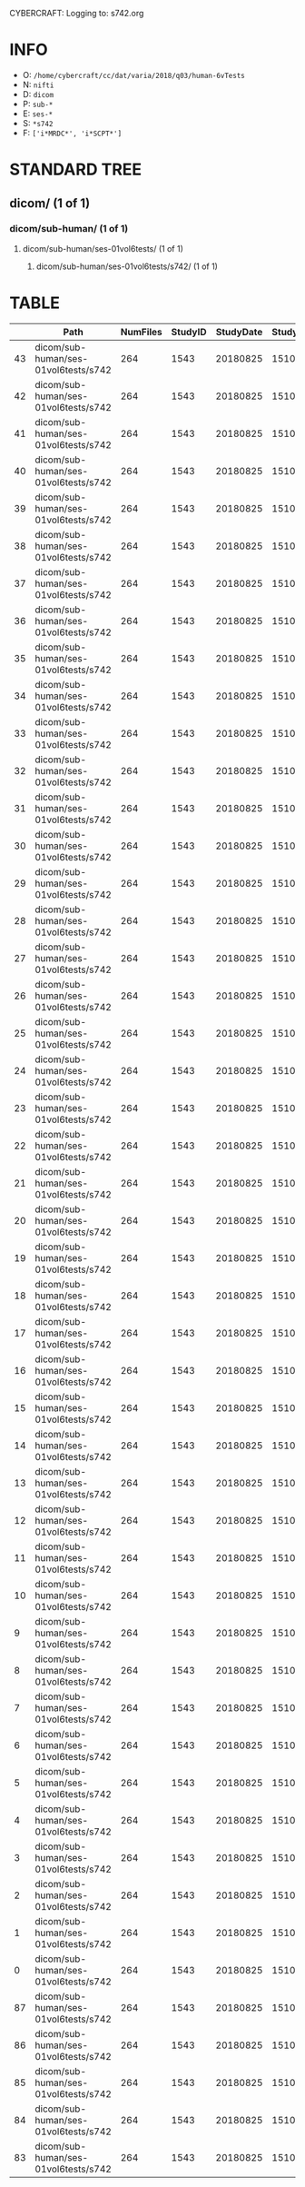CYBERCRAFT: Logging to: s742.org
* INFO
  - O: =/home/cybercraft/cc/dat/varia/2018/q03/human-6vTests=
  - N: =nifti=
  - D: =dicom=
  - P: =sub-*=
  - E: =ses-*=
  - S: =*s742=
  - F: =['i*MRDC*', 'i*SCPT*']=
* STANDARD TREE
**    dicom/ (1 of 1)
***   dicom/sub-human/ (1 of 1)
****  dicom/sub-human/ses-01vol6tests/ (1 of 1)
***** dicom/sub-human/ses-01vol6tests/s742/ (1 of 1)
* TABLE
|     | Path                                 |   NumFiles |   StudyID |   StudyDate |   StudyTime | PatientID   | PatientName   | ProtocolName             | SeriesDescription   |   SeriesNumber |   SeriesTime |   ImagesInAcquisition |   InStackPositionNumber |   InstanceNumber |   SliceLocation | TriggerTime   |   FloatSlopRTIATimer |
|-----+--------------------------------------+------------+-----------+-------------+-------------+-------------+---------------+--------------------------+---------------------+----------------+--------------+-----------------------+-------------------------+------------------+-----------------+---------------+----------------------|
|  43 | dicom/sub-human/ses-01vol6tests/s742 |        264 |      1543 |    20180825 |      151045 | human       |               | JN_fPrint_rfMRI_2018_08_ | fMRI_rest6vTDseq1   |              7 |       153146 |                    44 |                       1 |                1 |       118.463   |               |               0.0023 |
|  42 | dicom/sub-human/ses-01vol6tests/s742 |        264 |      1543 |    20180825 |      151045 | human       |               | JN_fPrint_rfMRI_2018_08_ | fMRI_rest6vTDseq1   |              7 |       153146 |                    44 |                       2 |                2 |       115.23    |               |               0.0477 |
|  41 | dicom/sub-human/ses-01vol6tests/s742 |        264 |      1543 |    20180825 |      151045 | human       |               | JN_fPrint_rfMRI_2018_08_ | fMRI_rest6vTDseq1   |              7 |       153146 |                    44 |                       3 |                3 |       111.997   |               |               0.0932 |
|  40 | dicom/sub-human/ses-01vol6tests/s742 |        264 |      1543 |    20180825 |      151045 | human       |               | JN_fPrint_rfMRI_2018_08_ | fMRI_rest6vTDseq1   |              7 |       153146 |                    44 |                       4 |                4 |       108.763   |               |               0.1386 |
|  39 | dicom/sub-human/ses-01vol6tests/s742 |        264 |      1543 |    20180825 |      151045 | human       |               | JN_fPrint_rfMRI_2018_08_ | fMRI_rest6vTDseq1   |              7 |       153146 |                    44 |                       5 |                5 |       105.53    |               |               0.1841 |
|  38 | dicom/sub-human/ses-01vol6tests/s742 |        264 |      1543 |    20180825 |      151045 | human       |               | JN_fPrint_rfMRI_2018_08_ | fMRI_rest6vTDseq1   |              7 |       153146 |                    44 |                       6 |                6 |       102.297   |               |               0.2295 |
|  37 | dicom/sub-human/ses-01vol6tests/s742 |        264 |      1543 |    20180825 |      151045 | human       |               | JN_fPrint_rfMRI_2018_08_ | fMRI_rest6vTDseq1   |              7 |       153146 |                    44 |                       7 |                7 |        99.0637  |               |               0.275  |
|  36 | dicom/sub-human/ses-01vol6tests/s742 |        264 |      1543 |    20180825 |      151045 | human       |               | JN_fPrint_rfMRI_2018_08_ | fMRI_rest6vTDseq1   |              7 |       153146 |                    44 |                       8 |                8 |        95.8305  |               |               0.3204 |
|  35 | dicom/sub-human/ses-01vol6tests/s742 |        264 |      1543 |    20180825 |      151045 | human       |               | JN_fPrint_rfMRI_2018_08_ | fMRI_rest6vTDseq1   |              7 |       153146 |                    44 |                       9 |                9 |        92.5973  |               |               0.3659 |
|  34 | dicom/sub-human/ses-01vol6tests/s742 |        264 |      1543 |    20180825 |      151045 | human       |               | JN_fPrint_rfMRI_2018_08_ | fMRI_rest6vTDseq1   |              7 |       153146 |                    44 |                      10 |               10 |        89.3641  |               |               0.4114 |
|  33 | dicom/sub-human/ses-01vol6tests/s742 |        264 |      1543 |    20180825 |      151045 | human       |               | JN_fPrint_rfMRI_2018_08_ | fMRI_rest6vTDseq1   |              7 |       153146 |                    44 |                      11 |               11 |        86.1309  |               |               0.4568 |
|  32 | dicom/sub-human/ses-01vol6tests/s742 |        264 |      1543 |    20180825 |      151045 | human       |               | JN_fPrint_rfMRI_2018_08_ | fMRI_rest6vTDseq1   |              7 |       153146 |                    44 |                      12 |               12 |        82.8977  |               |               0.5023 |
|  31 | dicom/sub-human/ses-01vol6tests/s742 |        264 |      1543 |    20180825 |      151045 | human       |               | JN_fPrint_rfMRI_2018_08_ | fMRI_rest6vTDseq1   |              7 |       153146 |                    44 |                      13 |               13 |        79.6645  |               |               0.5477 |
|  30 | dicom/sub-human/ses-01vol6tests/s742 |        264 |      1543 |    20180825 |      151045 | human       |               | JN_fPrint_rfMRI_2018_08_ | fMRI_rest6vTDseq1   |              7 |       153146 |                    44 |                      14 |               14 |        76.4313  |               |               0.5932 |
|  29 | dicom/sub-human/ses-01vol6tests/s742 |        264 |      1543 |    20180825 |      151045 | human       |               | JN_fPrint_rfMRI_2018_08_ | fMRI_rest6vTDseq1   |              7 |       153146 |                    44 |                      15 |               15 |        73.1981  |               |               0.6386 |
|  28 | dicom/sub-human/ses-01vol6tests/s742 |        264 |      1543 |    20180825 |      151045 | human       |               | JN_fPrint_rfMRI_2018_08_ | fMRI_rest6vTDseq1   |              7 |       153146 |                    44 |                      16 |               16 |        69.9649  |               |               0.6841 |
|  27 | dicom/sub-human/ses-01vol6tests/s742 |        264 |      1543 |    20180825 |      151045 | human       |               | JN_fPrint_rfMRI_2018_08_ | fMRI_rest6vTDseq1   |              7 |       153146 |                    44 |                      17 |               17 |        66.7317  |               |               0.7295 |
|  26 | dicom/sub-human/ses-01vol6tests/s742 |        264 |      1543 |    20180825 |      151045 | human       |               | JN_fPrint_rfMRI_2018_08_ | fMRI_rest6vTDseq1   |              7 |       153146 |                    44 |                      18 |               18 |        63.4985  |               |               0.775  |
|  25 | dicom/sub-human/ses-01vol6tests/s742 |        264 |      1543 |    20180825 |      151045 | human       |               | JN_fPrint_rfMRI_2018_08_ | fMRI_rest6vTDseq1   |              7 |       153146 |                    44 |                      19 |               19 |        60.2653  |               |               0.8205 |
|  24 | dicom/sub-human/ses-01vol6tests/s742 |        264 |      1543 |    20180825 |      151045 | human       |               | JN_fPrint_rfMRI_2018_08_ | fMRI_rest6vTDseq1   |              7 |       153146 |                    44 |                      20 |               20 |        57.0321  |               |               0.8659 |
|  23 | dicom/sub-human/ses-01vol6tests/s742 |        264 |      1543 |    20180825 |      151045 | human       |               | JN_fPrint_rfMRI_2018_08_ | fMRI_rest6vTDseq1   |              7 |       153146 |                    44 |                      21 |               21 |        53.7989  |               |               0.9114 |
|  22 | dicom/sub-human/ses-01vol6tests/s742 |        264 |      1543 |    20180825 |      151045 | human       |               | JN_fPrint_rfMRI_2018_08_ | fMRI_rest6vTDseq1   |              7 |       153146 |                    44 |                      22 |               22 |        50.5657  |               |               0.9568 |
|  21 | dicom/sub-human/ses-01vol6tests/s742 |        264 |      1543 |    20180825 |      151045 | human       |               | JN_fPrint_rfMRI_2018_08_ | fMRI_rest6vTDseq1   |              7 |       153146 |                    44 |                      23 |               23 |        47.3325  |               |               1.0023 |
|  20 | dicom/sub-human/ses-01vol6tests/s742 |        264 |      1543 |    20180825 |      151045 | human       |               | JN_fPrint_rfMRI_2018_08_ | fMRI_rest6vTDseq1   |              7 |       153146 |                    44 |                      24 |               24 |        44.0993  |               |               1.0477 |
|  19 | dicom/sub-human/ses-01vol6tests/s742 |        264 |      1543 |    20180825 |      151045 | human       |               | JN_fPrint_rfMRI_2018_08_ | fMRI_rest6vTDseq1   |              7 |       153146 |                    44 |                      25 |               25 |        40.8661  |               |               1.0932 |
|  18 | dicom/sub-human/ses-01vol6tests/s742 |        264 |      1543 |    20180825 |      151045 | human       |               | JN_fPrint_rfMRI_2018_08_ | fMRI_rest6vTDseq1   |              7 |       153146 |                    44 |                      26 |               26 |        37.6329  |               |               1.1387 |
|  17 | dicom/sub-human/ses-01vol6tests/s742 |        264 |      1543 |    20180825 |      151045 | human       |               | JN_fPrint_rfMRI_2018_08_ | fMRI_rest6vTDseq1   |              7 |       153146 |                    44 |                      27 |               27 |        34.3997  |               |               1.1841 |
|  16 | dicom/sub-human/ses-01vol6tests/s742 |        264 |      1543 |    20180825 |      151045 | human       |               | JN_fPrint_rfMRI_2018_08_ | fMRI_rest6vTDseq1   |              7 |       153146 |                    44 |                      28 |               28 |        31.1665  |               |               1.2296 |
|  15 | dicom/sub-human/ses-01vol6tests/s742 |        264 |      1543 |    20180825 |      151045 | human       |               | JN_fPrint_rfMRI_2018_08_ | fMRI_rest6vTDseq1   |              7 |       153146 |                    44 |                      29 |               29 |        27.9333  |               |               1.275  |
|  14 | dicom/sub-human/ses-01vol6tests/s742 |        264 |      1543 |    20180825 |      151045 | human       |               | JN_fPrint_rfMRI_2018_08_ | fMRI_rest6vTDseq1   |              7 |       153146 |                    44 |                      30 |               30 |        24.7001  |               |               1.3205 |
|  13 | dicom/sub-human/ses-01vol6tests/s742 |        264 |      1543 |    20180825 |      151045 | human       |               | JN_fPrint_rfMRI_2018_08_ | fMRI_rest6vTDseq1   |              7 |       153146 |                    44 |                      31 |               31 |        21.4669  |               |               1.3659 |
|  12 | dicom/sub-human/ses-01vol6tests/s742 |        264 |      1543 |    20180825 |      151045 | human       |               | JN_fPrint_rfMRI_2018_08_ | fMRI_rest6vTDseq1   |              7 |       153146 |                    44 |                      32 |               32 |        18.2337  |               |               1.4114 |
|  11 | dicom/sub-human/ses-01vol6tests/s742 |        264 |      1543 |    20180825 |      151045 | human       |               | JN_fPrint_rfMRI_2018_08_ | fMRI_rest6vTDseq1   |              7 |       153146 |                    44 |                      33 |               33 |        15.0005  |               |               1.4568 |
|  10 | dicom/sub-human/ses-01vol6tests/s742 |        264 |      1543 |    20180825 |      151045 | human       |               | JN_fPrint_rfMRI_2018_08_ | fMRI_rest6vTDseq1   |              7 |       153146 |                    44 |                      34 |               34 |        11.7673  |               |               1.5023 |
|   9 | dicom/sub-human/ses-01vol6tests/s742 |        264 |      1543 |    20180825 |      151045 | human       |               | JN_fPrint_rfMRI_2018_08_ | fMRI_rest6vTDseq1   |              7 |       153146 |                    44 |                      35 |               35 |         8.53412 |               |               1.5477 |
|   8 | dicom/sub-human/ses-01vol6tests/s742 |        264 |      1543 |    20180825 |      151045 | human       |               | JN_fPrint_rfMRI_2018_08_ | fMRI_rest6vTDseq1   |              7 |       153146 |                    44 |                      36 |               36 |         5.30092 |               |               1.5932 |
|   7 | dicom/sub-human/ses-01vol6tests/s742 |        264 |      1543 |    20180825 |      151045 | human       |               | JN_fPrint_rfMRI_2018_08_ | fMRI_rest6vTDseq1   |              7 |       153146 |                    44 |                      37 |               37 |         2.06772 |               |               1.6386 |
|   6 | dicom/sub-human/ses-01vol6tests/s742 |        264 |      1543 |    20180825 |      151045 | human       |               | JN_fPrint_rfMRI_2018_08_ | fMRI_rest6vTDseq1   |              7 |       153146 |                    44 |                      38 |               38 |        -1.16548 |               |               1.6841 |
|   5 | dicom/sub-human/ses-01vol6tests/s742 |        264 |      1543 |    20180825 |      151045 | human       |               | JN_fPrint_rfMRI_2018_08_ | fMRI_rest6vTDseq1   |              7 |       153146 |                    44 |                      39 |               39 |        -4.39868 |               |               1.7295 |
|   4 | dicom/sub-human/ses-01vol6tests/s742 |        264 |      1543 |    20180825 |      151045 | human       |               | JN_fPrint_rfMRI_2018_08_ | fMRI_rest6vTDseq1   |              7 |       153146 |                    44 |                      40 |               40 |        -7.63189 |               |               1.775  |
|   3 | dicom/sub-human/ses-01vol6tests/s742 |        264 |      1543 |    20180825 |      151045 | human       |               | JN_fPrint_rfMRI_2018_08_ | fMRI_rest6vTDseq1   |              7 |       153146 |                    44 |                      41 |               41 |       -10.8651  |               |               1.8204 |
|   2 | dicom/sub-human/ses-01vol6tests/s742 |        264 |      1543 |    20180825 |      151045 | human       |               | JN_fPrint_rfMRI_2018_08_ | fMRI_rest6vTDseq1   |              7 |       153146 |                    44 |                      42 |               42 |       -14.0983  |               |               1.8659 |
|   1 | dicom/sub-human/ses-01vol6tests/s742 |        264 |      1543 |    20180825 |      151045 | human       |               | JN_fPrint_rfMRI_2018_08_ | fMRI_rest6vTDseq1   |              7 |       153146 |                    44 |                      43 |               43 |       -17.3315  |               |               1.9113 |
|   0 | dicom/sub-human/ses-01vol6tests/s742 |        264 |      1543 |    20180825 |      151045 | human       |               | JN_fPrint_rfMRI_2018_08_ | fMRI_rest6vTDseq1   |              7 |       153146 |                    44 |                      44 |               44 |       -20.5647  |               |               1.9568 |
|  87 | dicom/sub-human/ses-01vol6tests/s742 |        264 |      1543 |    20180825 |      151045 | human       |               | JN_fPrint_rfMRI_2018_08_ | fMRI_rest6vTDseq1   |              7 |       153146 |                    44 |                       1 |               45 |       118.463   |               |               2.0023 |
|  86 | dicom/sub-human/ses-01vol6tests/s742 |        264 |      1543 |    20180825 |      151045 | human       |               | JN_fPrint_rfMRI_2018_08_ | fMRI_rest6vTDseq1   |              7 |       153146 |                    44 |                       2 |               46 |       115.23    |               |               2.0477 |
|  85 | dicom/sub-human/ses-01vol6tests/s742 |        264 |      1543 |    20180825 |      151045 | human       |               | JN_fPrint_rfMRI_2018_08_ | fMRI_rest6vTDseq1   |              7 |       153146 |                    44 |                       3 |               47 |       111.997   |               |               2.0932 |
|  84 | dicom/sub-human/ses-01vol6tests/s742 |        264 |      1543 |    20180825 |      151045 | human       |               | JN_fPrint_rfMRI_2018_08_ | fMRI_rest6vTDseq1   |              7 |       153146 |                    44 |                       4 |               48 |       108.763   |               |               2.1386 |
|  83 | dicom/sub-human/ses-01vol6tests/s742 |        264 |      1543 |    20180825 |      151045 | human       |               | JN_fPrint_rfMRI_2018_08_ | fMRI_rest6vTDseq1   |              7 |       153146 |                    44 |                       5 |               49 |       105.53    |               |               2.1841 |
